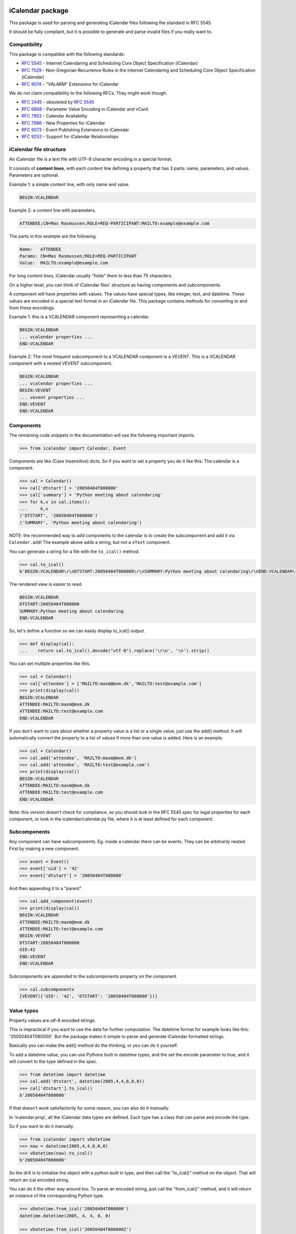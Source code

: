 iCalendar package
=================

This package is used for parsing and generating iCalendar files following the
standard in RFC 5545.

It should be fully compliant, but it is possible to generate and parse invalid
files if you really want to.

Compatibility
-------------

This package is compatible with the following standards:

- :rfc:`5545` - Internet Calendaring and Scheduling Core Object Specification (iCalendar)
- :rfc:`7529` - Non-Gregorian Recurrence Rules in the Internet Calendaring and Scheduling Core Object Specification (iCalendar)
- :rfc:`9074` - "VALARM" Extensions for iCalendar

We do not claim compatibility to the following RFCs. They might work though.

- :rfc:`2445` - obsoleted by :rfc:`5545`
- :rfc:`6868` - Parameter Value Encoding in iCalendar and vCard
- :rfc:`7953` - Calendar Availability
- :rfc:`7986` - New Properties for iCalendar
- :rfc:`9073` - Event Publishing Extensions to iCalendar
- :rfc:`9253` - Support for iCalendar Relationships

iCalendar file structure
------------------------

An iCalendar file is a text file with UTF-8 character encoding in a special format.

It consists of **content lines**,
with each content line defining a property that has 3 parts: name, parameters, and values. Parameters are optional.

Example 1: a simple content line, with only name and value.

.. code-block:: text

    BEGIN:VCALENDAR

Example 2: a content line with parameters.

.. code-block:: text

    ATTENDEE;CN=Max Rasmussen;ROLE=REQ-PARTICIPANT:MAILTO:example@example.com

The parts in this example are the following.

.. code-block:: text

    Name:   ATTENDEE
    Params: CN=Max Rasmussen;ROLE=REQ-PARTICIPANT
    Value:  MAILTO:example@example.com

For long content lines, iCalendar usually "folds" them to less than 75 characters.

On a higher level, you can think of iCalendar files' structure as having components and subcomponents.

A component will have properties with values. The values
have special types, like integer, text, and datetime. These values are
encoded in a special text format in an iCalendar file. This package contains methods for converting to and from these encodings.

Example 1: this is a VCALENDAR component representing a calendar.

.. code-block:: text

    BEGIN:VCALENDAR
    ... vcalendar properties ...
    END:VCALENDAR

Example 2: The most frequent subcomponent to a VCALENDAR component is a VEVENT. This is a VCALENDAR component with a nested VEVENT subcomponent.

.. code-block:: text

    BEGIN:VCALENDAR
    ... vcalendar properties ...
    BEGIN:VEVENT
    ... vevent properties ...
    END:VEVENT
    END:VCALENDAR


Components
----------

The remaining code snippets in the documentation will use the following important imports.

.. code-block:: pycon

    >>> from icalendar import Calendar, Event

Components are like (Case Insensitive) dicts. So if you want to set a property
you do it like this. The calendar is a component.

.. code-block:: pycon

    >>> cal = Calendar()
    >>> cal['dtstart'] = '20050404T080000'
    >>> cal['summary'] = 'Python meeting about calendaring'
    >>> for k,v in cal.items():
    ...     k,v
    ('DTSTART', '20050404T080000')
    ('SUMMARY', 'Python meeting about calendaring')

NOTE: the recommended way to add components to the calendar is to
create the subcomponent and add it via ``Calendar.add``! The example above adds a
string, but not a ``vText`` component.


You can generate a string for a file with the ``to_ical()`` method.

.. code-block:: pycon

    >>> cal.to_ical()
    b'BEGIN:VCALENDAR\r\nDTSTART:20050404T080000\r\nSUMMARY:Python meeting about calendaring\r\nEND:VCALENDAR\r\n'

The rendered view is easier to read.

.. code-block:: pycon

    BEGIN:VCALENDAR
    DTSTART:20050404T080000
    SUMMARY:Python meeting about calendaring
    END:VCALENDAR

So, let's define a function so we can easily display to_ical() output.

.. code-block:: pycon

    >>> def display(cal):
    ...    return cal.to_ical().decode("utf-8").replace('\r\n', '\n').strip()

You can set multiple properties like this.

.. code-block:: pycon

    >>> cal = Calendar()
    >>> cal['attendee'] = ['MAILTO:maxm@mxm.dk','MAILTO:test@example.com']
    >>> print(display(cal))
    BEGIN:VCALENDAR
    ATTENDEE:MAILTO:maxm@mxm.dk
    ATTENDEE:MAILTO:test@example.com
    END:VCALENDAR

If you don't want to care about whether a property value is a list or
a single value, just use the add() method. It will automatically
convert the property to a list of values if more than one value is
added. Here is an example.

.. code-block:: pycon

    >>> cal = Calendar()
    >>> cal.add('attendee', 'MAILTO:maxm@mxm.dk')
    >>> cal.add('attendee', 'MAILTO:test@example.com')
    >>> print(display(cal))
    BEGIN:VCALENDAR
    ATTENDEE:MAILTO:maxm@mxm.dk
    ATTENDEE:MAILTO:test@example.com
    END:VCALENDAR

Note: this version doesn't check for compliance, so you should look in
the RFC 5545 spec for legal properties for each component, or look in
the icalendar/calendar.py file, where it is at least defined for each
component.


Subcomponents
-------------

Any component can have subcomponents. Eg. inside a calendar there can
be events.  They can be arbitrarily nested. First by making a new
component.

.. code-block:: pycon

    >>> event = Event()
    >>> event['uid'] = '42'
    >>> event['dtstart'] = '20050404T080000'

And then appending it to a "parent".

.. code-block:: pycon

    >>> cal.add_component(event)
    >>> print(display(cal))
    BEGIN:VCALENDAR
    ATTENDEE:MAILTO:maxm@mxm.dk
    ATTENDEE:MAILTO:test@example.com
    BEGIN:VEVENT
    DTSTART:20050404T080000
    UID:42
    END:VEVENT
    END:VCALENDAR

Subcomponents are appended to the subcomponents property on the component.

.. code-block:: pycon

    >>> cal.subcomponents
    [VEVENT({'UID': '42', 'DTSTART': '20050404T080000'})]


Value types
-----------

Property values are utf-8 encoded strings.

This is impractical if you want to use the data for further
computation. The datetime format for example looks like this:
'20050404T080000'. But the package makes it simple to parse and
generate iCalendar formatted strings.

Basically you can make the add() method do the thinking, or you can do it
yourself.

To add a datetime value, you can use Pythons built in datetime types,
and the set the encode parameter to true, and it will convert to the
type defined in the spec.

.. code-block:: pycon

    >>> from datetime import datetime
    >>> cal.add('dtstart', datetime(2005,4,4,8,0,0))
    >>> cal['dtstart'].to_ical()
    b'20050404T080000'

If that doesn't work satisfactorily for some reason, you can also do it
manually.

In 'icalendar.prop', all the iCalendar data types are defined. Each
type has a class that can parse and encode the type.

So if you want to do it manually.

.. code-block:: pycon

    >>> from icalendar import vDatetime
    >>> now = datetime(2005,4,4,8,0,0)
    >>> vDatetime(now).to_ical()
    b'20050404T080000'

So the drill is to initialise the object with a python built in type,
and then call the "to_ical()" method on the object. That will return an
ical encoded string.

You can do it the other way around too. To parse an encoded string, just call
the "from_ical()" method, and it will return an instance of the corresponding
Python type.

.. code-block:: pycon

    >>> vDatetime.from_ical('20050404T080000')
    datetime.datetime(2005, 4, 4, 8, 0)

    >>> vDatetime.from_ical('20050404T080000Z')
    datetime.datetime(2005, 4, 4, 8, 0, tzinfo=ZoneInfo(key='UTC'))

You can also choose to use the decoded() method, which will return a decoded
value directly.

.. code-block:: pycon

    >>> cal = Calendar()
    >>> cal.add('dtstart', datetime(2005,4,4,8,0,0))
    >>> cal['dtstart'].to_ical()
    b'20050404T080000'
    >>> cal.decoded('dtstart')
    datetime.datetime(2005, 4, 4, 8, 0)


Property parameters
-------------------

Property parameters are automatically added, depending on the input value. For
example, for date/time related properties, the value type and timezone
identifier (if applicable) are automatically added here.

.. code-block:: pycon

    >>> import zoneinfo
    >>> event = Event()
    >>> event.add('dtstart', datetime(2010, 10, 10, 10, 0, 0,
    ...                               tzinfo=zoneinfo.ZoneInfo("Europe/Vienna")))

    >>> lines = event.to_ical().splitlines()
    >>> assert (
    ...     b"DTSTART;TZID=Europe/Vienna:20101010T100000"
    ...     in lines)


You can also add arbitrary property parameters by passing a parameters
dictionary to the add method like so.

.. code-block:: pycon

    >>> event = Event()
    >>> event.add('X-TEST-PROP', 'tryout.',
    ...           parameters={'prop1':'val1', 'prop2':'val2'})
    >>> lines = event.to_ical().splitlines()
    >>> assert b"X-TEST-PROP;PROP1=val1;PROP2=val2:tryout." in lines


Example
-------

Here is an example generating a complete iCal calendar file with a
single event that can be loaded into the Mozilla calendar.

Initialize the calendar.

.. code-block:: pycon

    >>> cal = Calendar()
    >>> from datetime import datetime
    >>> import zoneinfo

Some properties are required to be compliant.

.. code-block:: pycon

    >>> cal.add('prodid', '-//My calendar product//mxm.dk//')
    >>> cal.add('version', '2.0')

We need at least one subcomponent for a calendar to be compliant.

.. code-block:: pycon

    >>> event = Event()
    >>> event.add('summary', 'Python meeting about calendaring')
    >>> event.add('dtstart', datetime(2005,4,4,8,0,0,tzinfo=zoneinfo.ZoneInfo("UTC")))
    >>> event.add('dtend', datetime(2005,4,4,10,0,0,tzinfo=zoneinfo.ZoneInfo("UTC")))
    >>> event.add('dtstamp', datetime(2005,4,4,0,10,0,tzinfo=zoneinfo.ZoneInfo("UTC")))

A property with parameters. Notice that they are an attribute on the value.

.. code-block:: pycon

    >>> from icalendar import vCalAddress, vText
    >>> organizer = vCalAddress('MAILTO:noone@example.com')

Automatic encoding is not yet implemented for parameter values, so you
must use the 'v*' types you can import from the icalendar package
(they're defined in ``icalendar.prop``).

.. code-block:: pycon

    >>> organizer.params['cn'] = vText('Max Rasmussen')
    >>> organizer.params['role'] = vText('CHAIR')
    >>> event['organizer'] = organizer
    >>> event['location'] = vText('Odense, Denmark')

    >>> event['uid'] = '20050115T101010/27346262376@mxm.dk'
    >>> event.add('priority', 5)

    >>> attendee = vCalAddress('MAILTO:maxm@example.com')
    >>> attendee.params['cn'] = vText('Max Rasmussen')
    >>> attendee.params['ROLE'] = vText('REQ-PARTICIPANT')
    >>> event.add('attendee', attendee, encode=0)

    >>> attendee = vCalAddress('MAILTO:the-dude@example.com')
    >>> attendee.params['cn'] = vText('The Dude')
    >>> attendee.params['ROLE'] = vText('REQ-PARTICIPANT')
    >>> event.add('attendee', attendee, encode=0)

Add the event to the calendar.

.. code-block:: pycon

    >>> cal.add_component(event)

By extending the event with subcomponents, you can create multiple alarms.

.. code-block:: pycon

    >>> from icalendar import Alarm
    >>> from datetime import timedelta
    >>> alarm_1h_before = Alarm()
    >>> alarm_1h_before.add('action', 'DISPLAY')
    >>> alarm_1h_before.add('trigger', timedelta(hours=-1))
    >>> alarm_1h_before.add('description', 'Reminder: Event in 1 hour')
    >>> event.add_component(alarm_1h_before)

    >>> alarm_24h_before = Alarm()
    >>> alarm_24h_before.add('action', 'DISPLAY')
    >>> alarm_24h_before.add('trigger', timedelta(hours=-24))
    >>> alarm_24h_before.add('description', 'Reminder: Event in 24 hours')
    >>> event.add_component(alarm_24h_before)

Or even recurrence, either from a dictionary or a string.
Note that if you want to add the reccurence rule from a string, you must use the vRecur property. Otherwise the rule will be escaped, making it invalid.

.. code-block:: pycon

    >>> from icalendar import vRecur

    >>> event.add('rrule', {'freq': 'daily', 'interval': 10})

    >>> event.add('rrule', vRecur.from_ical('FREQ=DAILY;INTERVAL=10'))

Write to disk.

.. code-block:: pycon

    >>> import tempfile, os
    >>> directory = tempfile.mkdtemp()
    >>> f = open(os.path.join(directory, 'example.ics'), 'wb')
    >>> f.write(cal.to_ical())
    733
    >>> f.close()

Print out the calendar.

.. code-block:: pycon

    >>> print(cal.to_ical().decode('utf-8')) # doctest: +NORMALIZE_WHITESPACE
    BEGIN:VCALENDAR
    VERSION:2.0
    PRODID:-//My calendar product//mxm.dk//
    BEGIN:VEVENT
    SUMMARY:Python meeting about calendaring
    DTSTART:20050404T080000Z
    DTEND:20050404T100000Z
    DTSTAMP:20050404T001000Z
    UID:20050115T101010/27346262376@mxm.dk
    RRULE:FREQ=DAILY
    ATTENDEE;CN="Max Rasmussen";ROLE=REQ-PARTICIPANT:MAILTO:maxm@example.com
    ATTENDEE;CN="The Dude";ROLE=REQ-PARTICIPANT:MAILTO:the-dude@example.com
    LOCATION:Odense\, Denmark
    ORGANIZER;CN="Max Rasmussen";ROLE=CHAIR:MAILTO:noone@example.com
    PRIORITY:5
    BEGIN:VALARM
    ACTION:DISPLAY
    DESCRIPTION:Reminder: Event in 1 hour
    TRIGGER:-PT1H
    END:VALARM
    BEGIN:VALARM
    ACTION:DISPLAY
    DESCRIPTION:Reminder: Event in 24 hours
    TRIGGER:-P1D
    END:VALARM
    END:VEVENT
    END:VCALENDAR
    <BLANKLINE>

More documentation
==================

Have a look at the `tests <https://github.com/collective/icalendar/tree/main/src/icalendar/tests>`__ of this package to get more examples.
All modules and classes docstrings, which document how they work.
